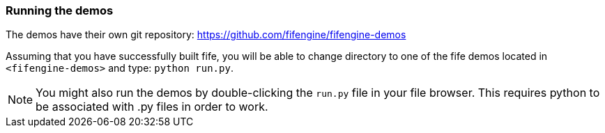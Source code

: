 === Running the demos

The demos have their own git repository: https://github.com/fifengine/fifengine-demos

Assuming that you have successfully built fife, 
you will be able to change directory to one of the fife demos located in `<fifengine-demos>` and type: `python run.py`.

NOTE: You might also run the demos by double-clicking the `run.py` file in your file browser. This requires python to be associated with .py files in order to work.
